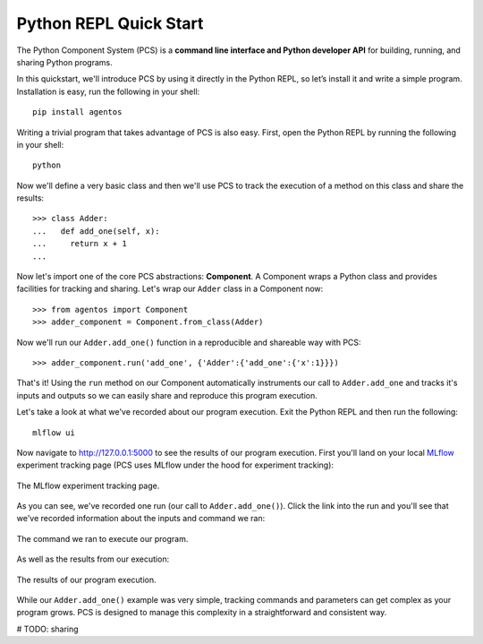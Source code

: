 ***********************************
Python REPL Quick Start
***********************************

The Python Component System (PCS) is a **command line interface and Python
developer API** for building, running, and sharing Python programs.

In this quickstart, we'll introduce PCS by using it directly in the Python
REPL, so let’s install it and write a simple program. Installation is easy,
run the following in your shell::

  pip install agentos

Writing a trivial program that takes advantage of PCS is also easy.  First,
open the Python REPL by running the following in your shell::

  python

Now we'll define a very basic class and then we'll use PCS to track the
execution of a method on this class and share the results::

  >>> class Adder:
  ...   def add_one(self, x):
  ...     return x + 1
  ...

Now let's import one of the core PCS abstractions: **Component**.  A Component
wraps a Python class and provides facilities for tracking and sharing.  Let's
wrap our ``Adder`` class in a Component now::

  >>> from agentos import Component
  >>> adder_component = Component.from_class(Adder)


Now we'll run our ``Adder.add_one()`` function in a reproducible and shareable
way with PCS::

  >>> adder_component.run('add_one', {'Adder':{'add_one':{'x':1}}})

That's it!  Using the ``run`` method on our Component automatically instruments
our call to ``Adder.add_one`` and tracks it's inputs and outputs so we can
easily share and reproduce this program execution.

Let's take a look at what we've recorded about our program execution.  Exit
the Python REPL and then run the following::

  mlflow ui

Now navigate to `http://127.0.0.1:5000 <http://127.0.0.1:5000>`_ to see the
results of our program execution.  First you'll land on your local `MLflow
<https://mlflow.org>`_ experiment tracking page (PCS uses MLflow under the hood
for experiment tracking):

.. _fig_pcs_ui_1:
.. figure:: _static/img/pcs-ui-1.png
  :width: 80%
  :align: center

  The MLflow experiment tracking page.

As you can see, we've recorded one run (our call to ``Adder.add_one()``).
Click the link into the run and you'll see that we've recorded information
about the inputs and command we ran:

.. _fig_pcs_ui_2:
.. figure:: _static/img/pcs-ui-2.png
  :width: 80%
  :align: center

  The command we ran to execute our program.

As well as the results from our execution:

.. _fig_pcs_ui_3:
.. figure:: _static/img/pcs-ui-3.png
  :width: 80%
  :align: center

  The results of our program execution.

While our ``Adder.add_one()`` example was very simple, tracking commands and
parameters can get complex as your program grows.  PCS is designed to manage
this complexity in a straightforward and consistent way.

# TODO: sharing
